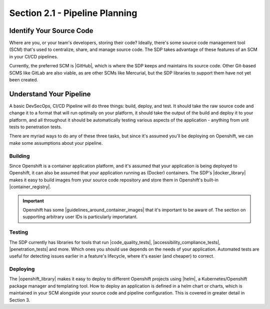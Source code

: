 Section 2.1 - Pipeline Planning
===============================

=========================
Identify Your Source Code
=========================

Where are you, or your team's developers, storing their code? Ideally, there's
some source code management tool (SCM) that's used to centralize, share, and
manage source code. The SDP takes advantage of these features of an SCM in your
CI/CD pipelines.

Currently, the preferred SCM is |GitHub|, which is where the SDP keeps and maintains its
source code. Other Git-based SCMS like GitLab are also viable, as are other SCMs
like Mercurial, but the SDP libraries to support them have not yet been created.

=========================
Understand Your Pipeline
=========================

A basic DevSecOps, CI/CD Pipeline will do three things: build, deploy, and test.
It should take the raw source code and change it to a format that will run
optimally on your platform, it should take the output of the build and
deploy it to your platform, and all throughout it should be automatically testing various
aspects of the application - anything from unit tests to penetration tests.

There are myriad ways to do any of these three tasks, but since it's assumed you'll
be deploying on Openshift, we can make some assumptions about your pipeline.

--------
Building
--------

Since Openshift is a container application platform, and it's assumed that your
application is being deployed to Openshift, it can also be assumed that your application
running as (Docker) containers. The SDP's |docker_library| makes it easy to
build images from your source code repository and store them in Openshift's
built-in |container_registry|.

.. important::

   Openshift has some |guidelines_around_container_images| that it's important
   to be aware of. The section on supporting arbitrary user IDs is particularly
   importatant.

-------
Testing
-------

The SDP currently has libraries for tools that run |code_quality_tests|,
|accessibility_compliance_tests|, |penetration_tests| and more. Which ones you should
use depends on the needs of your application. Automated tests are useful for
detecting issues earlier in a feature's lifecycle, where it's easier (and
cheaper) to correct.

---------
Deploying
---------

The |openshift_library| makes it easy to deploy to different Openshift projects
using |helm|, a Kubernetes/Openshift package manager and templating tool. How to
deploy an application is defined in a helm chart or charts, which is maintained
in your SCM alongside your source code and pipeline configuration. This is covered
in greater detail in Section 3.



.. |GitHub| raw:: html

   <a href="https://github.com/" target="_blank">GitHub</a>

.. |docker_library| raw:: html

   <a href="/pages/libraries/docker/README.html" target="_blank">docker library</a>

.. |Gradle_Build_Tool| raw:: html

   <a href="https://gradle.org/" target="_blank">Gradle Build Tool</a>

.. |code_quality_tests| raw:: html

   <a href="/pages/libraries/sonarqube/README.html" target="_blank">code quality tests</a>

.. |accessibility_compliance_tests| raw:: html

   <a href="/pages/libraries/a11y/README.html" target="_blank">accessibility compliance (508) tests</a>

.. |penetration_tests| raw:: html

   <a href="/pages/libraries/owasp_zap/README.html" target="_blank">penetration tests</a>
